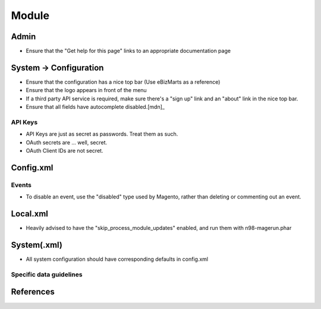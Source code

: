 ------
Module
------

Admin
-----

- Ensure that the "Get help for this page" links to an appropriate documentation page

System → Configuration
----------------------

- Ensure that the configuration has a nice top bar (Use eBizMarts as a reference)
- Ensure that the logo appears in front of the menu 
- If a third party API service is required, make sure there's a "sign up" link and an "about" link in the nice top bar.
- Ensure that all fields have autocomplete disabled.[mdn]_

API Keys
````````

- API Keys are just as secret as passwords. Treat them as such.
- OAuth secrets are ... well, secret. 
- OAuth Client IDs are not secret.

Config.xml
----------

Events
``````

- To disable an event, use the "disabled" type used by Magento, rather than deleting or commenting out an event.

Local.xml
---------

- Heavily advised to have the "skip_process_module_updates" enabled, and run them with n98-magerun.phar

System(.xml)
------------

- All system configuration should have corresponding defaults in config.xml

Specific data guidelines
`````````````````````````

===================== ================================= ======
Type                  Guideline                         Secret 
--------------------- --------------------------------- ------
API Key               {service}_api_key                   ✓
OAuth Client ID       {service}_oauth_client_id
Oauth Client Secret   {service}_oauth_client_secret       ✓ 
====================  ================================= ======

References
----------

.. _mdn: https://developer.mozilla.org/en-US/docs/Web/HTML/Element/input

